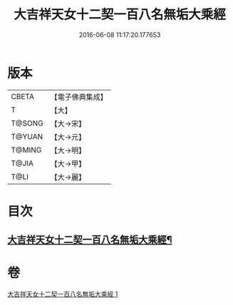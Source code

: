 #+TITLE: 大吉祥天女十二契一百八名無垢大乘經 
#+DATE: 2016-06-08 11:17:20.177653

* 版本
 |     CBETA|【電子佛典集成】|
 |         T|【大】     |
 |    T@SONG|【大→宋】   |
 |    T@YUAN|【大→元】   |
 |    T@MING|【大→明】   |
 |     T@JIA|【大→甲】   |
 |      T@LI|【大→麗】   |

* 目次
** [[file:KR6j0482_001.txt::001-0255a27][大吉祥天女十二契一百八名無垢大乘經¶]]

* 卷
[[file:KR6j0482_001.txt][大吉祥天女十二契一百八名無垢大乘經 1]]

